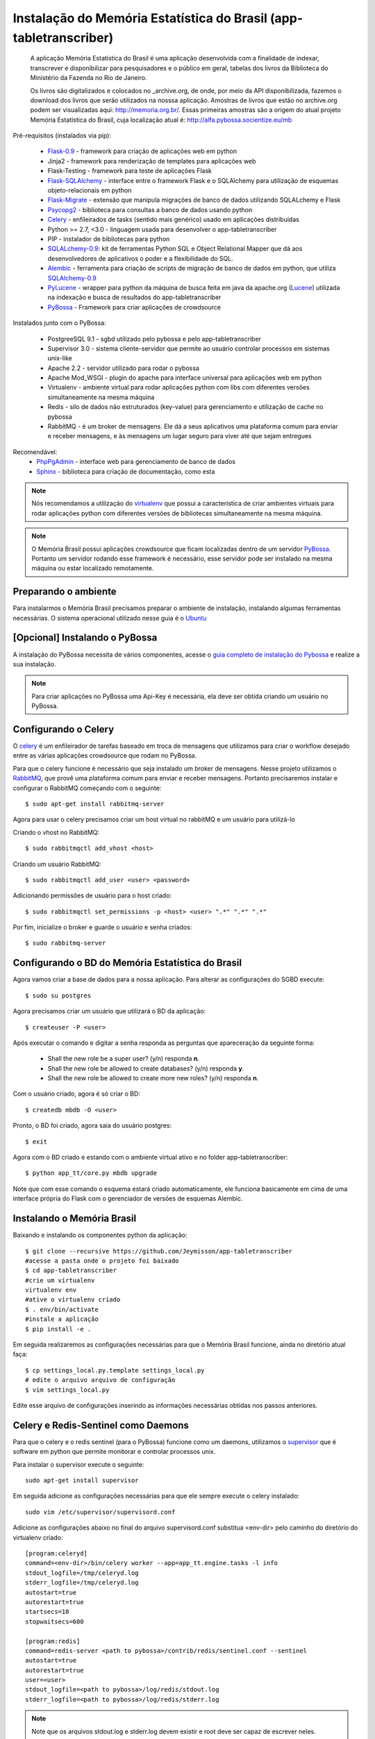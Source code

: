 ===================================================================
Instalação do Memória Estatística do Brasil (app-tabletranscriber)
===================================================================


   A aplicação Memória Estatística do Brasil é uma aplicação desenvolvida
   com a finalidade de indexar, transcrever e disponibilizar para pesquisadores
   e o público em geral, tabelas dos livros da Biblioteca do Ministério da Fazenda
   no Rio de Janeiro.
   
   Os livros são digitalizados e colocados no _archive.org, de onde, por meio
   da API disponibilizada, fazemos o download dos livros que serão utilizados na
   nosssa aplicação. Amostras de livros que estão no archive.org podem ser visualizadas
   aqui: http://memoria.org.br/. Essas primeiras amostras são a origem do atual projeto
   Memória Estatística do Brasil, cuja localização atual é: http://alfa.pybossa.socientize.eu/mb

Pré-requisitos (instalados via pip):

    * Flask-0.9_ - framework para criação de aplicações web em python
    * Jinja2 - framework para renderização de templates para aplicações web
    * Flask-Testing - framework para teste de aplicações Flask
    * Flask-SQLAlchemy_ - interface entre o framework Flask e o SQLAlchemy para utilização de esquemas objeto-relacionais em python
    * Flask-Migrate_ - extensão que manipula migrações de banco de dados utilizando SQLALchemy e Flask
    * Psycopg2_ - biblioteca para consultas a banco de dados usando python
    * Celery_ - enfileirados de tasks (sentido mais genérico) usado em aplicações distribuídas
    * Python >= 2.7, <3.0 - linguagem usada para desenvolver o app-tabletranscriber
    * PIP - instalador de bibliotecas para python
    * SQLALchemy-0.9_: kit de ferramentas Python SQL e Object Relational Mapper que dá aos desenvolvedores de aplicativos o poder e a flexibilidade do SQL.
    * Alembic_ - ferramenta para criação de scripts de migração de banco de dados em python, que utiliza SQLAlchemy-0.9_
    * PyLucene_ - wrapper para python da máquina de busca feita em java da apache.org (Lucene_) utilizada na indexação e busca de resultados do app-tabletranscriber
    * PyBossa_ - Framework para criar aplicações de crowdsource
    
Instalados junto com o PyBossa:
    
    * PostgreeSQL 9.1 - sgbd utilizado pelo pybossa e pelo app-tabletranscriber
    * Supervisor 3.0 - sistema cliente-servidor que permite ao usuário controlar processos em sistemas unix-like
    * Apache 2.2 - servidor utilizado para rodar o pybossa
    * Apache Mod_WSGI - plugin do apache para interface universal para aplicações web em python
    * Virtualenv - ambiente virtual para rodar aplicações python com libs com diferentes versões simultaneamente na mesma máquina
    * Redis - silo de dados não estruturados (key-value) para gerenciamento e utilização de cache no pybossa
    * RabbitMQ - é um broker de mensagens. Ele dá a seus aplicativos uma plataforma comum para enviar e receber mensagens, e às mensagens um lugar seguro para viver até que sejam entregues

Recomendável:
    * PhpPgAdmin_ - interface web para gerenciamento de banco de dados
    * Sphinx_ - biblioteca para criação de documentação, como esta

.. _archive.org: https://archive.org    
.. _PhpPgAdmin: http://phppgadmin.sourceforge.net/doku.php
.. _Flask-0.9: http://flask.pocoo.org/docs/
.. _Flask-SQLAlchemy: http://pythonhosted.org/Flask-SQLAlchemy/
.. _Flask-Migrate: http://flask-migrate.readthedocs.org/en/latest/
.. _Psycopg2: http://initd.org/psycopg/docs/
.. _Alembic: http://alembic.readthedocs.org/en/latest/tutorial.html
.. _SQLAlchemy-0.9: http://docs.sqlalchemy.org/en/rel_0_9/
.. _PyLucene: http://lucene.apache.org/pylucene/
.. _Lucene: http://lucene.apache.org/core/4_8_1/index.html
.. _Sphinx: http://sphinx-doc.org/

.. note::

    Nós recomendamos a utilização do virtualenv_ que
    possui a característica de criar ambientes virtuais para rodar aplicações
    python com diferentes versões de bibliotecas simultaneamente na mesma máquina.

    .. _virtualenv: http://pypi.python.org/pypi/virtualenv

.. note::
    O Memória Brasil possui aplicações crowdsource que ficam localizadas dentro de um
    servidor PyBossa_. Portanto um servidor rodando esse framework
    é necessário, esse servidor pode ser instalado na mesma máquina ou estar
    localizado remotamente.


    .. _PyBossa: http://github.com/pybossa/pybossa


Preparando o ambiente
=====================

Para instalarmos o Memória Brasil precisamos preparar o ambiente de instalação, instalando
algumas ferramentas necessárias. O sistema operacional utilizado
nesse guia é o Ubuntu_

    .. _Ubuntu: http://www.ubuntu.com/


[Opcional] Instalando o PyBossa
===============================

A instalação do PyBossa necessita de vários componentes, acesse o `guia completo
de instalação do Pybossa`_ e realize a sua instalação.

.. _`guia completo de instalação do Pybossa`: http://docs.pybossa.com/en/latest/install.html

.. note::
    Para criar aplicações no PyBossa uma Api-Key é necessária, ela deve ser
    obtida criando um usuário no PyBossa.


Configurando o Celery
=====================

O celery_ é um enfileirador de tarefas baseado em troca de mensagens que utilizamos para criar
o workflow desejado entre as várias aplicações crowdsource que rodam no PyBossa.

Para que o celery funcione é necessário que seja instalado um broker de mensagens.
Nesse projeto utilizamos o RabbitMQ_, que provê uma plataforma comum para
enviar e receber mensagens. Portanto precisaremos instalar e configurar o RabbitMQ começando
com o seguinte::

    $ sudo apt-get install rabbitmq-server

Agora para usar o celery precisamos criar um host virtual no rabbitMQ e um usuário para utilizá-lo

Criando o vhost no RabbitMQ::
    
    $ sudo rabbitmqctl add_vhost <host>

Criando um usuário RabbitMQ::
    
    $ sudo rabbitmqctl add_user <user> <password>

Adicionando permissões de usuário para o host criado::
    
    $ sudo rabbitmqctl set_permissions -p <host> <user> ".*" ".*" ".*"


Por fim, inicialize o broker e guarde o usuário e senha criados::

 $ sudo rabbitmq-server


.. _celery: http://www.celeryproject.org/
.. _RabbitMQ: http://www.rabbitmq.com/


Configurando o BD do Memória Estatística do Brasil
==================================================

Agora vamos criar a base de dados para a nossa aplicação.
Para alterar as configurações do SGBD execute::

    $ sudo su postgres

Agora precisamos criar um usuário que utilizará o BD da aplicação::

    $ createuser -P <user>

Após executar o comando e digitar a senha responda as perguntas que
apareceração da seguinte forma:

    * Shall the new role be a super user? (y/n) responda **n**.
    * Shall the new role be allowed to create databases? (y/n) responda **y**.
    * Shall the new role be allowed to create more new roles? (y/n) responda **n**.

Com o usuário criado, agora é só criar o BD::

    $ createdb mbdb -O <user>

Pronto, o BD foi criado, agora saia do usuário postgres::
    
    $ exit

Agora com o BD criado e estando com o ambiente virtual ativo e no folder app-tabletranscriber::

    $ python app_tt/core.py mbdb upgrade

Note que com esse comando o esquema estará criado automaticamente, ele funciona basicamente em cima de uma interface
própria do Flask com o gerenciador de versões de esquemas Alembic.


Instalando o Memória Brasil
===========================

Baixando e instalando os componentes python da aplicação::

    $ git clone --recursive https://github.com/Jeymisson/app-tabletranscriber
    #acesse a pasta onde o projeto foi baixado
    $ cd app-tabletranscriber
    #crie um virtualenv
    virtualenv env
    #ative o virtualenv criado
    $ . env/bin/activate
    #instale a aplicação
    $ pip install -e .


Em seguida realizaremos as configurações necessárias para que o Memória Brasil
funcione, ainda no diretório atual faça::
    
    $ cp settings_local.py.template settings_local.py
    # edite o arquivo arquivo de configuração
    $ vim settings_local.py

Edite esse arquivo de configurações inserindo as informações necessárias
obtidas nos passos anteriores.


Celery e Redis-Sentinel como Daemons
====================================

Para que o celery e o redis sentinel (para o PyBossa) funcione como um daemons, 
utilizamos o `supervisor`_ que é software em python que permite monitorar e 
controlar processos unix.

Para instalar o supervisor execute o seguinte::

    sudo apt-get install supervisor

Em seguida adicione as configurações necessárias para que ele sempre execute
o celery instalado::
   
    sudo vim /etc/supervisor/supervisord.conf

Adicione as configurações abaixo no final do arquivo supervisord.conf
substitua <env-dir> pelo caminho do diretório do virtualenv criado::
    
    [program:celeryd]
    command=<env-dir>/bin/celery worker --app=app_tt.engine.tasks -l info
    stdout_logfile=/tmp/celeryd.log
    stderr_logfile=/tmp/celeryd.log
    autostart=true
    autorestart=true
    startsecs=10
    stopwaitsecs=600
    
    [program:redis]                                                               
    command=redis-server <path to pybossa>/contrib/redis/sentinel.conf --sentinel               
    autostart=true
    autorestart=true                                                              
    user=<user>                                                               
    stdout_logfile=<path to pybossa>/log/redis/stdout.log         
    stderr_logfile=<path to pybossa>/log/redis/stderr.log


.. note::
	
	Note que os arquivos stdout.log e stderr.log devem existir e root
	deve ser capaz de escrever neles.

Reinicie o supervisor::

    sudo /etc/init.d/supervisor stop
    sudo /etc/init.d/supervisor start


.. _supervisor: http://supervisord.org


Instalando e configurando o Apache2
===================================

.. note::
    Como essa aplicação possui alguns componentes estaticos que precisam ser
    acessados pelas aplicaçães crowdsource que ficam no PyBossa. Portanto a instalação
    e configuração do apache é necessária


Para instalar o apache2 execute o seguinte comando::

    sudo apt-get install apache2

Em seguida configure o apache para listar os arquivos estáticos que estão no
diretório <diretorio-mb>/app_tt/pb_apps/tt_apps/static/::

    Acrescentando o seguinte Alias no arquivo /etc/apache2/sites-available/mb-site:
    
    # substitua <diretorio-mb> pelo diretorio onde o memória brasil foi instalado
    Alias /mb-static <diretorio-mb>/app_tt/pb_apps/tt_apps/static


Por fim recarregue o apache para que as configurações sejam iniciadas::    
    
    sudo service apache2 reload


Instalando e configurando o PhpPgAdmin
======================================

Para instalar o phppgadmin, faça::
   
   sudo apt-get install phppgadmin


.. note::
   Para permitir o login com o usuário padrão do PostgresSQL (usuário postgres)
   na interface web, modifique a variável $conf['extra-login-security'] para false
   no arquivo /etc/phppgadmin/config.ini.php.


Instalando o Sphinx
===================

Para instalar o Sphincx, faça::

	sudo apt-get install python-sphinx
